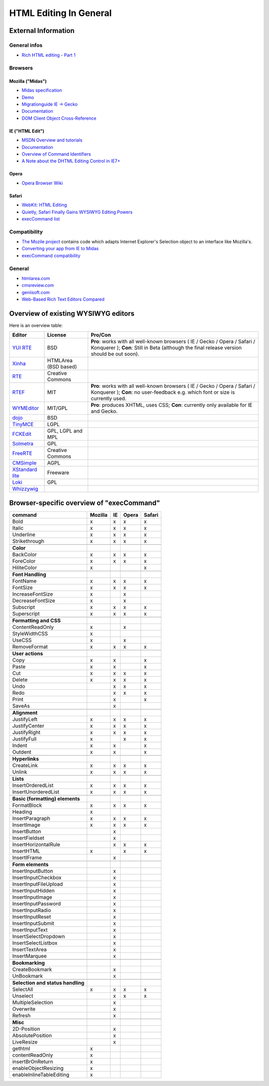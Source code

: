 .. _pages/ui_html_editing/html_editing_in_general#html_editing_in_general:

HTML Editing In General
***********************

.. _pages/ui_html_editing/html_editing_in_general#external_information:

External Information
====================

.. _pages/ui_html_editing/html_editing_in_general#general_infos:

General infos
-------------

* `Rich HTML editing - Part 1 <http://dev.opera.com/articles/view/rich-html-editing-in-the-browser-part-1/>`_

.. _pages/ui_html_editing/html_editing_in_general#browsers:

Browsers
--------

.. _pages/ui_html_editing/html_editing_in_general#mozilla_midas:

Mozilla ("Midas")
^^^^^^^^^^^^^^^^^

* `Midas specification <http://www.mozilla.org/editor/midas-spec.html>`_
* `Demo <http://www.mozilla.org/editor/midasdemo/>`_
* `Migrationguide IE -> Gecko <http://www.mozilla.org/editor/ie2midas.html>`_
* `Documentation <http://www-archive.mozilla.org/editor/midas-spec.html>`__
* `DOM Client Object Cross-Reference <http://developer.mozilla.org/en/docs/DOM_Client_Object_Cross-Reference>`_

.. _pages/ui_html_editing/html_editing_in_general#ie_html_edit:

IE ("HTML Edit")
^^^^^^^^^^^^^^^^

* `MSDN Overview and tutorials <http://msdn2.microsoft.com/en-us/library/aa770039(VS.85).aspx>`_
* `Documentation <http://www.asp.net/ajaxLibrary/AjaxControlToolkitSampleSite/HtmlEditorExtender/HTMLEditorExtender.aspx>`__
* `Overview of Command Identifiers <http://msdn.microsoft.com/en-us/library/ms533049(v=vs.85).aspx>`_
* `A Note about the DHTML Editing Control in IE7+ <http://blogs.msdn.com/ie/archive/2006/06/27/648850.aspx>`_

.. _pages/ui_html_editing/html_editing_in_general#opera:

Opera
^^^^^

* `Opera Browser Wiki <http://operawiki.info/TextAreaEditor/>`_

.. _pages/ui_html_editing/html_editing_in_general#safari:

Safari
^^^^^^

* `WebKit: HTML Editing <http://webkit.org/projects/editing/index.html>`_
* `Quietly, Safari Finally Gains WYSIWYG Editing Powers <http://www.musingsfrommars.org/2007/03/quietly-safaris-rendering-engine-gains-wysiwyg-editing-powers.html>`_
* `execCommand list <http://lists.apple.com/archives/Webcore-dev/2005/May/msg00013.html>`_

.. _pages/ui_html_editing/html_editing_in_general#compatibility:

Compatibility
-------------

* `The Mozile project <http://mozile.mozdev.org/0.8/doc/jsdoc/>`_ contains code which adapts Internet Explorer's Selection object to an interface like Mozilla's.
* `Converting your app from IE to Midas <http://www.mozilla.org/editor/ie2midas.html>`_
* `execCommand compatibility <http://www.quirksmode.org/dom/execCommand.html>`_

.. _pages/ui_html_editing/html_editing_in_general#general:

General
-------

* `htmlarea.com <http://www.htmlarea.com>`_
* `cmsreview.com <http://www.cmsreview.com/WYSIWYG/OpenSource/directory.html>`_
* `geniisoft.com <http://www.geniisoft.com/showcase.nsf/WebEditors>`_
* `Web-Based Rich Text Editors Compared <http://bulletproofbox.com/web-based-rich-text-editors-compared>`_

.. _pages/ui_html_editing/html_editing_in_general#overview_of_exisiting_wysiwyg_editors:

Overview of existing WYSIWYG editors
=====================================

Here is an overview table:

.. list-table::
   :header-rows: 1

   * - Editor
     - License
     - Pro/Con

   * - `YUI RTE <http://developer.yahoo.com/yui/editor/>`__
     - BSD
     - **Pro**: works with all well-known browsers ( IE / Gecko / Opera / Safari / Konquerer ); **Con**: Still in Beta (although the final release version should be out soon). 

   * - `Xinha <http://xinha.org/>`__
     - HTMLArea (BSD based)
     -

   * - `RTE <http://www.kevinroth.com/rte/>`__
     - Creative Commons
     - 

   * - `RTEF <http://www.rtef.info/>`__
     - MIT
     - **Pro**: works with all well-known browsers ( IE / Gecko / Opera / Safari / Konquerer ); **Con**: no user-feedback e.g. which font or size is currently used. 

   * - `WYMEditor <http://www.wymeditor.org/en/>`__
     - MIT/GPL
     - **Pro**: produces XHTML, uses CSS; **Con**: currently only available for IE and Gecko.

   * - `dojo <http://dojotoolkit.org/reference-guide/dijit/Editor.html>`__
     - BSD
     - 

   * - `TinyMCE <http://tinymce.moxiecode.com/>`__
     - LGPL
     - 

   * - `FCKEdit <http://www.fckeditor.net/demo/default.html>`__
     - GPL, LGPL and MPL
     - 

   * - `Solmetra <http://www.solmetra.com/en/>`__
     - GPL
     - 

   * - `FreeRTE <http://www.freerichtexteditor.com/>`__
     - Creative Commons
     - 

   * - `CMSimple <http://www.cmsimple.dk/>`__
     - AGPL
     - 

   * - `XStandard lite <http://www.xstandard.com>`__
     - Freeware
     - 

   * - `Loki <http://apps.carleton.edu/opensource/loki/>`__
     - GPL
     - 

   * - `Whizzywig <http://www.unverse.net/>`__
     - 
     - 


.. _pages/ui_html_editing/html_editing_in_general#browser-specific_overview_of_execcommand:

Browser-specific overview of "execCommand"
==========================================

.. list-table::
   :header-rows: 1

   * - command 
     - Mozilla 
     - IE 
     - Opera 
     - Safari 

   * - Bold 
     -  x 
     -  x 
     -  x 
     -  x 


   * - Italic 
     -  x 
     -  x 
     -  x 
     -  x 

   * - Underline 
     -  x 
     -  x 
     -  x 
     -  x 

   * - Strikethrough 
     -  x 
     -  x 
     -  x 
     -  x 

   * -  
     -   
     -   
     -   
     -   

   * - **Color**
     -   
     -   
     -   
     -   

   * - BackColor 
     -  x 
     -  x 
     -  x 
     -  x 

   * - ForeColor 
     -  x 
     -  x 
     -  x 
     -  x 

   * - HiliteColor 
     -  x 
     -  
     -  
     -  x 

   * -  
     -   
     -   
     -   
     -   

   * - **Font Handling**
     -   
     -   
     -   
     -  

   * - FontName 
     -  x 
     -  x 
     -  x 
     -  x 

   * - FontSize 
     -  x 
     -  x 
     -  x 
     -  x 

   * - IncreaseFontSize 
     -  x 
     -  
     -  x 
     -  

   * - DecreaseFontSize 
     -  x 
     -  
     -  x 
     -  

   * - Subscript 
     -  x 
     -  x 
     -  x 
     -  x 

   * - Superscript 
     -  x 
     -  x 
     -  x 
     -  x 

   * -  
     -   
     -   
     -   
     -   

   * - **Formatting and CSS**
     -   
     -   
     -   
     -   

   * - ContentReadOnly 
     -  x 
     -  
     -  x 
     -  

   * - StyleWidthCSS 
     -  x 
     -  
     -  
     -  

   * - UseCSS 
     -  x 
     -  
     -  x 
     -  

   * - RemoveFormat 
     -  x 
     -  x 
     -  x 
     -  x 

   * -  
     -   
     -   
     -   
     -   

   * - **User actions**
     -   
     -   
     -   
     -   

   * - Copy 
     -  x 
     -  x 
     -  
     -  x 

   * - Paste 
     -  x 
     -  x 
     -  
     -  x 

   * - Cut 
     -  x 
     -  x 
     -  x 
     -  x 

   * - Delete 
     -  x 
     -  x 
     -  x 
     -  x 

   * - Undo 
     -  
     -  x 
     -  x 
     -  x 

   * - Redo 
     -  
     -  x 
     -  x 
     -  x 

   * - Print 
     -  
     -  x 
     -  
     -  x 

   * - SaveAs 
     -  
     -  x 
     -  
     -  

   * -  
     -   
     -   
     -   
     -   

   * - **Alignment**
     -   
     -   
     -   
     -   

   * - JustifyLeft 
     -  x 
     -  x 
     -  x 
     -  x 

   * - JustifyCenter 
     -  x 
     -  x 
     -  x 
     -  x 

   * - JustifyRight 
     -  x 
     -  x 
     -  x 
     -  x 

   * - JustifyFull 
     -  x 
     -  
     -  x 
     -  x 

   * - Indent 
     -  x 
     -  x 
     -  
     -  x 

   * - Outdent 
     -  x 
     -  x 
     -  
     -  x 

   * -  
     -   
     -   
     -   
     -   

   * - **Hyperlinks**
     -   
     -   
     -   
     -   

   * - CreateLink 
     -  x 
     -  x 
     -  x 
     -  x 

   * - Unlink 
     -  x 
     -  x 
     -  x 
     -  x 

   * -  
     -   
     -   
     -   
     -   

   * - **Lists**
     -   
     -   
     -   
     -   

   * - InsertOrderedList 
     -  x 
     -  x 
     -  x 
     -  x 

   * - InsertUnorderedList 
     -  x 
     -  x 
     -  x 
     -  x 

   * -  
     -   
     -   
     -   
     -  

   * - **Basic (formatting) elements**
     -   
     -   
     -   
     -   

   * - FormatBlock 
     -  x 
     -  x 
     -  x 
     -  x 

   * - Heading 
     -  x 
     -  
     -  
     -  

   * - InsertParagraph 
     -  x 
     -  x 
     -  x 
     -  x 

   * - InsertImage 
     -  x 
     -  x 
     -  x 
     -  x 

   * - InsertButton 
     -  
     -  x 
     -  
     -  

   * - InsertFieldset 
     -  
     -  x 
     -  
     -  

   * - InsertHorizontalRule 
     -  
     -  x 
     -  x 
     -  x 

   * - InsertHTML 
     -  x 
     -  
     -  x 
     -  x 

   * - InsertIFrame 
     -  
     -  x 
     -  
     -  

   * -  
     -   
     -   
     -   
     -   

   * - **Form elements**
     -   
     -   
     -   
     -   

   * - InsertInputButton 
     -  
     -  x 
     -  
     -  

   * - InsertInputCheckbox 
     -  
     -  x 
     -  
     -  

   * - InsertInputFileUpload 
     -  
     -  x 
     -  
     -  

   * - InsertInputHidden 
     -  
     -  x 
     -  
     -  

   * - InsertInputImage 
     -  
     -  x 
     -  
     -  

   * - InsertInputPassword 
     -  
     -  x 
     -  
     -  

   * - InsertInputRadio 
     -  
     -  x 
     -  
     -  

   * - InsertInputReset 
     -  
     -  x 
     -  
     -  

   * - InsertInputSubmit 
     -  
     -  x 
     -  
     -  

   * - InsertInputText 
     -  
     -  x 
     -  
     -  

   * - InsertSelectDropdown 
     -  
     -  x 
     -  
     -  

   * - InsertSelectListbox 
     -  
     -  x 
     -  
     -  

   * - InsertTextArea 
     -  
     -  x 
     -  
     -  

   * - InsertMarquee 
     -  
     -  x 
     -  
     -  

   * -  
     -   
     -   
     -   
     -   

   * - **Bookmarking**
     -   
     -   
     -   
     -   

   * - CreateBookmark 
     -  
     -  x 
     -  
     -  

   * - UnBookmark 
     -  
     -  x 
     -  
     -  

   * -  
     -   
     -   
     -   
     -   

   * - **Selection and status handling**
     -   
     -   
     -   
     -   

   * - SelectAll 
     -  x 
     -  x 
     -  x 
     -  x 

   * - Unselect 
     -  
     -  x 
     -  x 
     -  x 

   * - MultipleSelection 
     -  
     -  x 
     -  
     -  

   * - Overwrite 
     -  
     -  x 
     -  
     -  

   * - Refresh 
     -  
     -  x 
     -  
     -  

   * -  
     -   
     -   
     -   
     -   

   * - **Misc**
     -   
     -   
     -   
     -   

   * - 2D-Position 
     -  
     -  x 
     -  
     -  

   * - AbsolutePosition 
     -  
     -  x 
     -  
     -  

   * - LiveResize 
     -  
     -  x 
     -  
     -  

   * - gethtml 
     -  x 
     -  
     -  
     -  

   * - contentReadOnly 
     -  x 
     -  
     -  
     -  

   * - insertBrOnReturn 
     -  x 
     -  
     -  
     -  

   * - enableObjectResizing 
     -  x 
     -  
     -  
     -  

   * - enableInlineTableEditing
     -  x 
     -  
     -  
     -  

